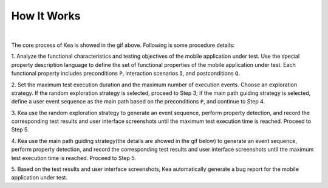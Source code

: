 .. _kea_mechanism:

How It Works
========================

.. image:: ../../../images/CoreProcess.gif
            :align: center

|

The core process of Kea is showed in the gif above. Following is some procedure details:

1. Analyze the functional characteristics and testing objectives of the mobile application under test.
Use the special property description language to define the set of functional properties of the mobile application under test.
Each functional property includes preconditions ``P``, interaction scenarios ``I``, and postconditions ``Q``.

2. Set the maximum test execution duration and the maximum number of execution events.
Choose an exploration strategy. If the random exploration strategy is selected, proceed to Step 3;
if the main path guiding strategy is selected, define a user event sequence as the main path based on the preconditions ``P``,
and continue to Step 4.

3. Kea use the random exploration strategy to generate an event sequence, perform property detection,
and record the corresponding test results and user interface screenshots until the maximum test execution time is reached.
Proceed to Step 5.

4. Kea use the main path guiding strategy(the details are showed in the gif below) to generate an event sequence, perform property detection,
and record the corresponding test results and user interface screenshots until the maximum test execution time is reached. Proceed to Step 5.

.. image:: ../../../images/MainPath.gif
            :align: center

5. Based on the test results and user interface screenshots,
Kea automatically generate a bug report for the mobile application under test.